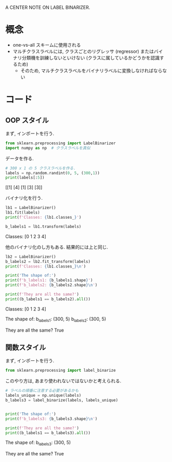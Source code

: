 A CENTER NOTE ON LABEL BINARIZER.


#+PROPERTY: header-args:python :session labelbinarizer :results output drawer

* 概念
  - one-vs-all スキームに使用される
  - マルチクラスラベルには, クラスごとのリグレッサ (regressor) またはバイナリ分類機を訓練しないといけない
    (クラスに属しているかどうかを認識するため)
    - そのため, マルチクラスラベルをバイナリラベルに変換しなければならない

* コード

** OOP スタイル
   まず, インポートを行う.
   #+begin_src python
     from sklearn.preprocessing import LabelBinarizer
     import numpy as np  # クラスラベルを真似
   #+end_src

   #+RESULTS:
   :results:
   :end:
  
   データを作る.
   #+begin_src python
     # 300 x 1 の 5 クラスラベルを作る.
     labels = np.random.randint(0, 5, (300,1))
     print(labels[:5])
   #+end_src

   #+RESULTS:
   :results:
   [[1]
   [4]
   [1]
   [3]
   [3]]
   :end:
  
   バイナリ化を行う.
   #+begin_src python
     lb1 = LabelBinarizer()
     lb1.fit(labels)
     print(f'Classes: {lb1.classes_}')

     b_labels1 = lb1.transform(labels)
   #+end_src

   #+RESULTS:
   :results:
   Classes: [0 1 2 3 4]
   :end:
 
   他のバイナリ化のし方もある. 
   結果的には上と同じ.
   #+begin_src python
     lb2 = LabelBinarizer()
     b_labels2 = lb2.fit_transform(labels)
     print(f'Classes: {lb1.classes_}\n')

     print('The shape of:')
     print(f'b_labels1: {b_labels1.shape}')
     print(f'b_labels2: {b_labels2.shape}\n')

     print(f'They are all the same?')
     print((b_labels1 == b_labels2).all())
   #+end_src

   #+RESULTS:
   :results:
   Classes: [0 1 2 3 4]

   The shape of:
   b_labels1: (300, 5)
   b_labels2: (300, 5)

   They are all the same?
   True
   :end:

** 関数スタイル
   まず, インポートを行う.
   #+begin_src python
     from sklearn.preprocessing import label_binarize
   #+end_src

   #+RESULTS:
   :results:
   :end:

   このやり方は, あまり使われないではないかと考えられる.
   #+begin_src python
     # ラベルの順番に注意する必要があるかも
     labels_unique = np.unique(labels)
     b_labels3 = label_binarize(labels, labels_unique)


     print('The shape of:')
     print(f'b_labels3: {b_labels3.shape}\n')

     print(f'They are all the same?')
     print((b_labels1 == b_labels3).all())
   #+end_src

   #+RESULTS:
   :results:
   The shape of:
   b_labels3: (300, 5)

   They are all the same?
   True
   :end:
